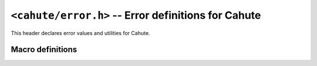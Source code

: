 ``<cahute/error.h>`` -- Error definitions for Cahute
====================================================

This header declares error values and utilities for Cahute.

Macro definitions
-----------------

.. c:macro:: CAHUTE_OK

    Error returned in case of success.
    This is set to ``0``, so that in order to check if a Cahute function has
    yielded an error, you can do the following:

    .. code-block:: c

        if (cahute_do_thing(1, 2)) {
            fprintf(stderr, "An error has occurred.\n");
            return EXIT_FAILURE;
        }

.. c:macro:: CAHUTE_ERROR_UNKNOWN

    Error raised if the cause of the error is unknown.

    The logs can be investigated for more information.

.. c:macro:: CAHUTE_ERROR_IMPL

    Error raised if a required feature or code path was unimplemented.

.. c:macro:: CAHUTE_ERROR_ALLOC

    Error raised if a memory allocation has failed.

.. c:macro:: CAHUTE_ERROR_PRIV

    Error raised if a system privilege error has been encountered.

.. c:macro:: CAHUTE_ERROR_INT

    Error raised if, for a function taking a callback and calling it
    with every iteration, said callback has returned ``1`` on a given
    iteration, meaning the iteration was *INTerrupted*.

.. c:macro:: CAHUTE_ERROR_SIZE

    Error raised if an incoming message was too big for the corresponding
    internal buffers.

.. c:macro:: CAHUTE_ERROR_NOT_FOUND

    Error code raised if a device could not be found using the provided
    identification (name, path, or bus identification).

.. c:macro:: CAHUTE_ERROR_TOO_MANY

    Error raised if only a single device was expected, but multiple were
    found.

.. c:macro:: CAHUTE_ERROR_INCOMPAT

    Error raised if a device was not suitable to be opened to be used by
    a link.

.. c:macro:: CAHUTE_ERROR_GONE

    Error raised if a device with which communication was previously
    established is no longer accessible.

.. c:macro:: CAHUTE_ERROR_TIMEOUT

    Error raised if a timeout has been encountered on an I/O operation.

.. c:macro:: CAHUTE_ERROR_CORRUPT

    Error raised if an incoming packet had invalid format, or an invalid
    checksum.

.. c:macro:: CAHUTE_ERROR_IRRECOV

    Error raised if the link was previously deemed irrecoverable, and as such,
    the current operation could not be executed.

.. c:macro:: CAHUTE_ERROR_NOOW

    Error raised if overwrite was requested and rejected by either us or
    the calculator.
